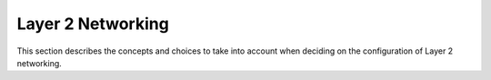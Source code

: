 ==================
Layer 2 Networking
==================

This section describes the concepts and choices to take into
account when deciding on the configuration of Layer 2 networking.
